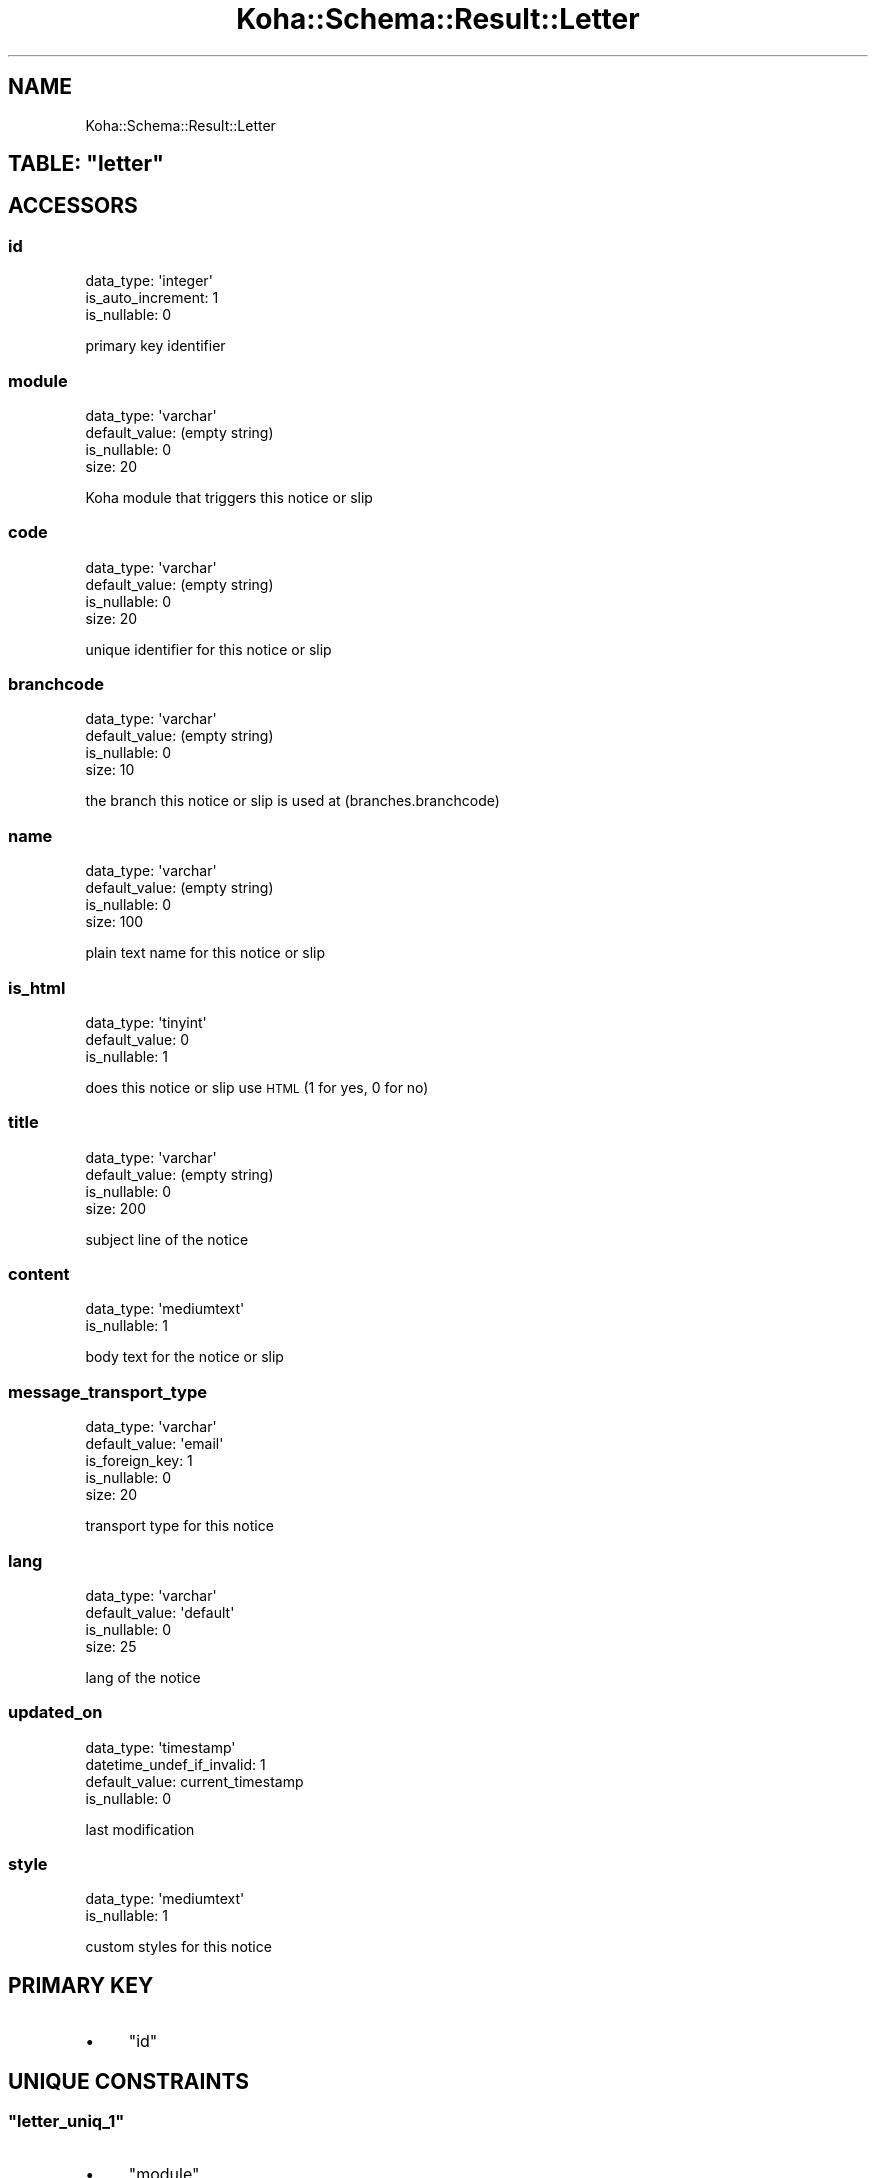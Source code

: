 .\" Automatically generated by Pod::Man 4.10 (Pod::Simple 3.35)
.\"
.\" Standard preamble:
.\" ========================================================================
.de Sp \" Vertical space (when we can't use .PP)
.if t .sp .5v
.if n .sp
..
.de Vb \" Begin verbatim text
.ft CW
.nf
.ne \\$1
..
.de Ve \" End verbatim text
.ft R
.fi
..
.\" Set up some character translations and predefined strings.  \*(-- will
.\" give an unbreakable dash, \*(PI will give pi, \*(L" will give a left
.\" double quote, and \*(R" will give a right double quote.  \*(C+ will
.\" give a nicer C++.  Capital omega is used to do unbreakable dashes and
.\" therefore won't be available.  \*(C` and \*(C' expand to `' in nroff,
.\" nothing in troff, for use with C<>.
.tr \(*W-
.ds C+ C\v'-.1v'\h'-1p'\s-2+\h'-1p'+\s0\v'.1v'\h'-1p'
.ie n \{\
.    ds -- \(*W-
.    ds PI pi
.    if (\n(.H=4u)&(1m=24u) .ds -- \(*W\h'-12u'\(*W\h'-12u'-\" diablo 10 pitch
.    if (\n(.H=4u)&(1m=20u) .ds -- \(*W\h'-12u'\(*W\h'-8u'-\"  diablo 12 pitch
.    ds L" ""
.    ds R" ""
.    ds C` ""
.    ds C' ""
'br\}
.el\{\
.    ds -- \|\(em\|
.    ds PI \(*p
.    ds L" ``
.    ds R" ''
.    ds C`
.    ds C'
'br\}
.\"
.\" Escape single quotes in literal strings from groff's Unicode transform.
.ie \n(.g .ds Aq \(aq
.el       .ds Aq '
.\"
.\" If the F register is >0, we'll generate index entries on stderr for
.\" titles (.TH), headers (.SH), subsections (.SS), items (.Ip), and index
.\" entries marked with X<> in POD.  Of course, you'll have to process the
.\" output yourself in some meaningful fashion.
.\"
.\" Avoid warning from groff about undefined register 'F'.
.de IX
..
.nr rF 0
.if \n(.g .if rF .nr rF 1
.if (\n(rF:(\n(.g==0)) \{\
.    if \nF \{\
.        de IX
.        tm Index:\\$1\t\\n%\t"\\$2"
..
.        if !\nF==2 \{\
.            nr % 0
.            nr F 2
.        \}
.    \}
.\}
.rr rF
.\" ========================================================================
.\"
.IX Title "Koha::Schema::Result::Letter 3pm"
.TH Koha::Schema::Result::Letter 3pm "2025-04-28" "perl v5.28.1" "User Contributed Perl Documentation"
.\" For nroff, turn off justification.  Always turn off hyphenation; it makes
.\" way too many mistakes in technical documents.
.if n .ad l
.nh
.SH "NAME"
Koha::Schema::Result::Letter
.ie n .SH "TABLE: ""letter"""
.el .SH "TABLE: \f(CWletter\fP"
.IX Header "TABLE: letter"
.SH "ACCESSORS"
.IX Header "ACCESSORS"
.SS "id"
.IX Subsection "id"
.Vb 3
\&  data_type: \*(Aqinteger\*(Aq
\&  is_auto_increment: 1
\&  is_nullable: 0
.Ve
.PP
primary key identifier
.SS "module"
.IX Subsection "module"
.Vb 4
\&  data_type: \*(Aqvarchar\*(Aq
\&  default_value: (empty string)
\&  is_nullable: 0
\&  size: 20
.Ve
.PP
Koha module that triggers this notice or slip
.SS "code"
.IX Subsection "code"
.Vb 4
\&  data_type: \*(Aqvarchar\*(Aq
\&  default_value: (empty string)
\&  is_nullable: 0
\&  size: 20
.Ve
.PP
unique identifier for this notice or slip
.SS "branchcode"
.IX Subsection "branchcode"
.Vb 4
\&  data_type: \*(Aqvarchar\*(Aq
\&  default_value: (empty string)
\&  is_nullable: 0
\&  size: 10
.Ve
.PP
the branch this notice or slip is used at (branches.branchcode)
.SS "name"
.IX Subsection "name"
.Vb 4
\&  data_type: \*(Aqvarchar\*(Aq
\&  default_value: (empty string)
\&  is_nullable: 0
\&  size: 100
.Ve
.PP
plain text name for this notice or slip
.SS "is_html"
.IX Subsection "is_html"
.Vb 3
\&  data_type: \*(Aqtinyint\*(Aq
\&  default_value: 0
\&  is_nullable: 1
.Ve
.PP
does this notice or slip use \s-1HTML\s0 (1 for yes, 0 for no)
.SS "title"
.IX Subsection "title"
.Vb 4
\&  data_type: \*(Aqvarchar\*(Aq
\&  default_value: (empty string)
\&  is_nullable: 0
\&  size: 200
.Ve
.PP
subject line of the notice
.SS "content"
.IX Subsection "content"
.Vb 2
\&  data_type: \*(Aqmediumtext\*(Aq
\&  is_nullable: 1
.Ve
.PP
body text for the notice or slip
.SS "message_transport_type"
.IX Subsection "message_transport_type"
.Vb 5
\&  data_type: \*(Aqvarchar\*(Aq
\&  default_value: \*(Aqemail\*(Aq
\&  is_foreign_key: 1
\&  is_nullable: 0
\&  size: 20
.Ve
.PP
transport type for this notice
.SS "lang"
.IX Subsection "lang"
.Vb 4
\&  data_type: \*(Aqvarchar\*(Aq
\&  default_value: \*(Aqdefault\*(Aq
\&  is_nullable: 0
\&  size: 25
.Ve
.PP
lang of the notice
.SS "updated_on"
.IX Subsection "updated_on"
.Vb 4
\&  data_type: \*(Aqtimestamp\*(Aq
\&  datetime_undef_if_invalid: 1
\&  default_value: current_timestamp
\&  is_nullable: 0
.Ve
.PP
last modification
.SS "style"
.IX Subsection "style"
.Vb 2
\&  data_type: \*(Aqmediumtext\*(Aq
\&  is_nullable: 1
.Ve
.PP
custom styles for this notice
.SH "PRIMARY KEY"
.IX Header "PRIMARY KEY"
.IP "\(bu" 4
\&\*(L"id\*(R"
.SH "UNIQUE CONSTRAINTS"
.IX Header "UNIQUE CONSTRAINTS"
.ie n .SS """letter_uniq_1"""
.el .SS "\f(CWletter_uniq_1\fP"
.IX Subsection "letter_uniq_1"
.IP "\(bu" 4
\&\*(L"module\*(R"
.IP "\(bu" 4
\&\*(L"code\*(R"
.IP "\(bu" 4
\&\*(L"branchcode\*(R"
.IP "\(bu" 4
\&\*(L"message_transport_type\*(R"
.IP "\(bu" 4
\&\*(L"lang\*(R"
.SH "RELATIONS"
.IX Header "RELATIONS"
.SS "message_queues"
.IX Subsection "message_queues"
Type: has_many
.PP
Related object: Koha::Schema::Result::MessageQueue
.SS "message_transport_type"
.IX Subsection "message_transport_type"
Type: belongs_to
.PP
Related object: Koha::Schema::Result::MessageTransportType
